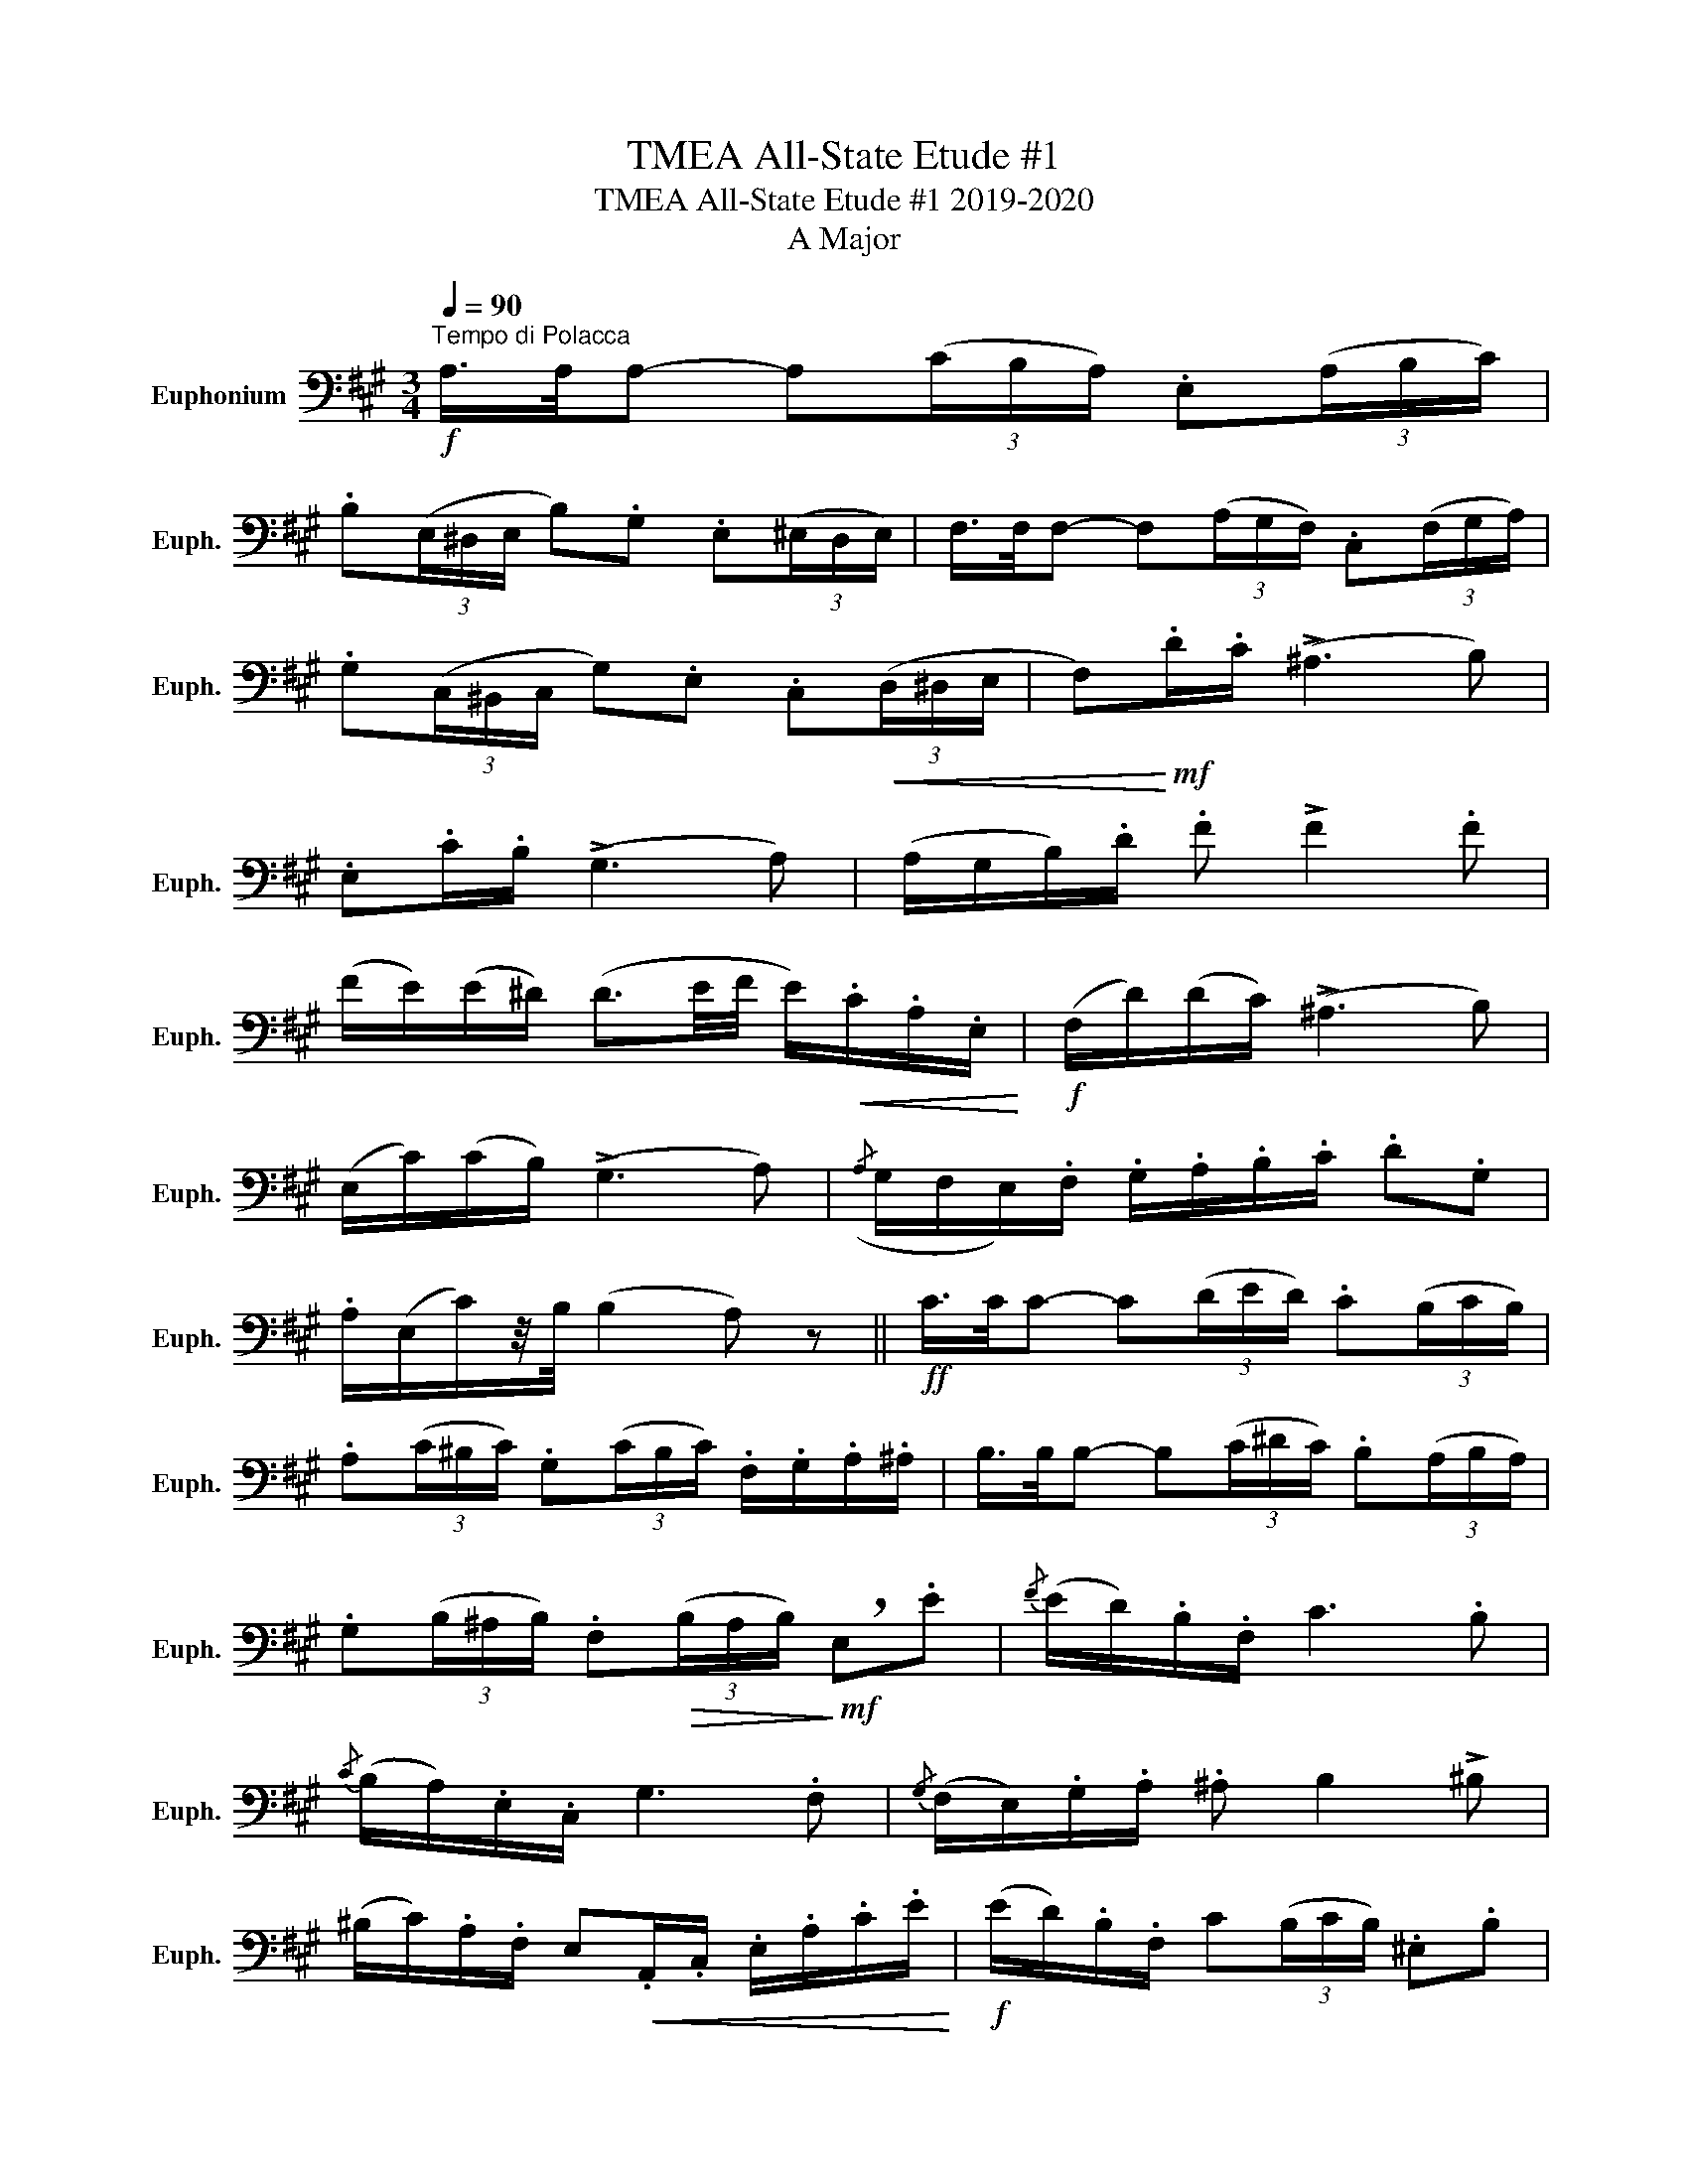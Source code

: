 X:1
T:TMEA All-State Etude #1
T:TMEA All-State Etude #1 2019-2020
T:A Major
L:1/8
Q:1/4=90
M:3/4
K:A
V:1 bass nm="Euphonium" snm="Euph."
V:1
"^Tempo di Polacca"!f! A,/>A,/A,- A,(3(C/B,/A,/) .E,(3(A,/B,/C/) | %1
 .B,(3(E,/^D,/E,/ B,).G, .E,(3(^E,/D,/E,/) | F,/>F,/F,- F,(3(A,/G,/F,/) .C,(3(F,/G,/A,/) | %3
 .G,(3(C,/^B,,/C,/ G,).E, .C,!<(!(3(D,/^D,/E,/ | F,)!<)!!mf!.D/.C/ (!>!^A,3 B,) | %5
 .E,.C/.B,/ (!>!G,3 A,) | (A,/G,/B,/).D/ .F !>!F2 .F | %7
 (F/E/)(E/^D/) (D3/2E/4F/4 E/)!<(!.C/.A,/.E,/!<)! |!f! (F,/D/)(D/C/) (!>!^A,3 B,) | %9
 (E,/C/)(C/B,/) (!>!G,3 A,) |({/A,} G,/F,/E,/).F,/ .G,/.A,/.B,/.C/ .D.G, | %11
 .A,/(E,/C/)z/4B,/4 (B,2 A,) z ||!ff! C/>C/C- C(3(D/E/D/) .C(3(B,/C/B,/) | %13
 .A,(3(C/^B,/C/) .G,(3(C/B,/C/) .F,/.G,/.A,/.^A,/ | B,/>B,/B,- B,(3(C/^D/C/) .B,(3(A,/B,/A,/) | %15
 .G,(3(B,/^A,/B,/) .F,!>(!(3(B,/A,/B,/)!>)!!mf! !breath!E,.E |{/F} (E/D/).B,/.F,/ C3 .B, | %17
{/C} (B,/A,/).E,/.C,/ G,3 .F, |{/G,} (F,/E,/).G,/.A,/ .^A, B,2 !>!^B, | %19
 (^B,/C/).A,/.F,/ E,!<(!.A,,/.C,/ .E,/.A,/.C/.E/!<)! |!f! (E/D/).B,/.F,/ C(3(B,/C/B,/) .^E,.B, | %21
 (B,/A,/).E,/.C,/ .G,(3(F,/G,/F,/){/.A,} .G,.F, | %22
 (F,/E,/D/).B,/ .G,/.E,/.^D,/.E,/ .^E,/.F,/.=G,/.^G,/ | (A,/E,/C/)z/4B,/4 (B,2 A,) z || %24
[K:D]"^TRIO"!p! F,3 (F,G,^G,) | (A,.F) (E3 D) | A,3 (F,{/A,}G,F,) | (F,>E,) B,,4 | G,3 (G,A,^A,) | %29
 (B,.G) (F3 E) | (DCE)!<(!(G,A,B,)!<)! | ^D,2- D,(3E,/F,/E,/ C,!>!A,, |!<(! F,3 (F,G,^G,) | %33
 (A,.F) (E3 D) | G,3 (G,A,^A,) | (B,.G) (F3 E)!<)! |!f!({DE)} (D/C/E/)z/4G,/4 (C3 B,) | %37
{B,C} (B,/A,/D/)z/4F,/4!>(! (B,3 A,)!>)! |!p! (^A,/B,/).E, (F,/G,/).B,, (^G,/A,/).C, | %39
{/E,} (D,/C,/D,/).E,/!<(! .F,/.G,/.A,/.B,/ .C/.D/.E/.D/!<)! |!f!({DE)} (D/C/E/)z/4G,/4 (C3 B,) | %41
{B,C} (B,/A,/D/)z/4F,/4!>(! (B,3 A,)!>)! | (^A,/B,/).E,/.F,/ (F,/G,/).B,,/.E,/ (D,/C,/)(B,,/C,/) | %43
 .D,/(A,,/F,/)z/4E,/4 (E,2{F,E,} D,) z |] %44

